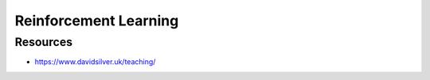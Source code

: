 ######################################################################################
Reinforcement Learning
######################################################################################
**************************************************************************************
Resources
**************************************************************************************

* https://www.davidsilver.uk/teaching/

